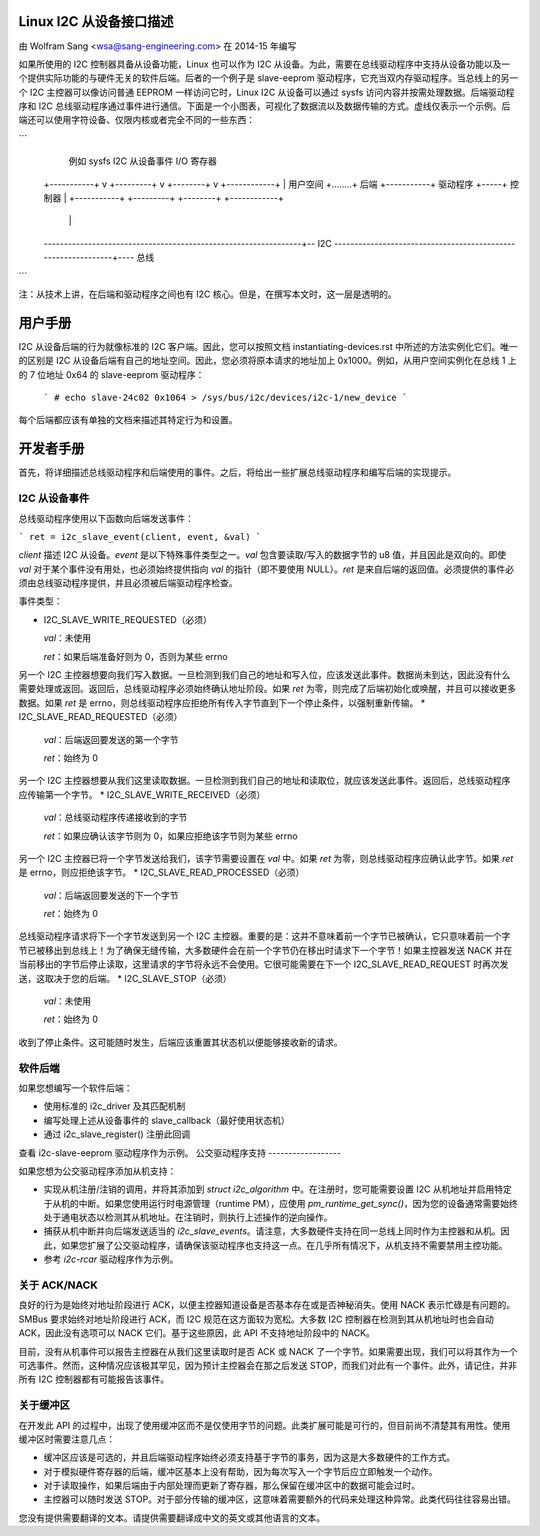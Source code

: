Linux I2C 从设备接口描述
=====================================

由 Wolfram Sang <wsa@sang-engineering.com> 在 2014-15 年编写

如果所使用的 I2C 控制器具备从设备功能，Linux 也可以作为 I2C 从设备。为此，需要在总线驱动程序中支持从设备功能以及一个提供实际功能的与硬件无关的软件后端。后者的一个例子是 slave-eeprom 驱动程序，它充当双内存驱动程序。当总线上的另一个 I2C 主控器可以像访问普通 EEPROM 一样访问它时，Linux I2C 从设备可以通过 sysfs 访问内容并按需处理数据。后端驱动程序和 I2C 总线驱动程序通过事件进行通信。下面是一个小图表，可视化了数据流以及数据传输的方式。虚线仅表示一个示例。后端还可以使用字符设备、仅限内核或者完全不同的一些东西：

```
              例如 sysfs       I2C 从设备事件        I/O 寄存器
  +-----------+   v    +---------+     v     +--------+  v  +------------+
  | 用户空间  +........+ 后端    +-----------+ 驱动程序 +-----+ 控制器    |
  +-----------+        +---------+           +--------+     +------------+
                                                                | |
  ----------------------------------------------------------------+-- I2C
  --------------------------------------------------------------+---- 总线
```

注：从技术上讲，在后端和驱动程序之间也有 I2C 核心。但是，在撰写本文时，这一层是透明的。

用户手册
===========

I2C 从设备后端的行为就像标准的 I2C 客户端。因此，您可以按照文档 instantiating-devices.rst 中所述的方法实例化它们。唯一的区别是 I2C 从设备后端有自己的地址空间。因此，您必须将原本请求的地址加上 0x1000。例如，从用户空间实例化在总线 1 上的 7 位地址 0x64 的 slave-eeprom 驱动程序：

  ```
  # echo slave-24c02 0x1064 > /sys/bus/i2c/devices/i2c-1/new_device
  ```

每个后端都应该有单独的文档来描述其特定行为和设置。

开发者手册
================

首先，将详细描述总线驱动程序和后端使用的事件。之后，将给出一些扩展总线驱动程序和编写后端的实现提示。

I2C 从设备事件
----------------

总线驱动程序使用以下函数向后端发送事件：

```
ret = i2c_slave_event(client, event, &val)
```

`client` 描述 I2C 从设备。`event` 是以下特殊事件类型之一。`val` 包含要读取/写入的数据字节的 u8 值，并且因此是双向的。即使 `val` 对于某个事件没有用处，也必须始终提供指向 `val` 的指针（即不要使用 NULL）。`ret` 是来自后端的返回值。必须提供的事件必须由总线驱动程序提供，并且必须被后端驱动程序检查。

事件类型：

* I2C_SLAVE_WRITE_REQUESTED（必须）

  `val`：未使用

  `ret`：如果后端准备好则为 0，否则为某些 errno

另一个 I2C 主控器想要向我们写入数据。一旦检测到我们自己的地址和写入位，应该发送此事件。数据尚未到达，因此没有什么需要处理或返回。返回后，总线驱动程序必须始终确认地址阶段。如果 `ret` 为零，则完成了后端初始化或唤醒，并且可以接收更多数据。如果 `ret` 是 errno，则总线驱动程序应拒绝所有传入字节直到下一个停止条件，以强制重新传输。
* I2C_SLAVE_READ_REQUESTED（必须）

  `val`：后端返回要发送的第一个字节

  `ret`：始终为 0

另一个 I2C 主控器想要从我们这里读取数据。一旦检测到我们自己的地址和读取位，就应该发送此事件。返回后，总线驱动程序应传输第一个字节。
* I2C_SLAVE_WRITE_RECEIVED（必须）

  `val`：总线驱动程序传递接收到的字节

  `ret`：如果应确认该字节则为 0，如果应拒绝该字节则为某些 errno

另一个 I2C 主控器已将一个字节发送给我们，该字节需要设置在 `val` 中。如果 `ret` 为零，则总线驱动程序应确认此字节。如果 `ret` 是 errno，则应拒绝该字节。
* I2C_SLAVE_READ_PROCESSED（必须）

  `val`：后端返回要发送的下一个字节

  `ret`：始终为 0

总线驱动程序请求将下一个字节发送到另一个 I2C 主控器。重要的是：这并不意味着前一个字节已被确认，它只意味着前一个字节已被移出到总线上！为了确保无缝传输，大多数硬件会在前一个字节仍在移出时请求下一个字节！如果主控器发送 NACK 并在当前移出的字节后停止读取，这里请求的字节将永远不会使用。它很可能需要在下一个 I2C_SLAVE_READ_REQUEST 时再次发送，这取决于您的后端。
* I2C_SLAVE_STOP（必须）

  `val`：未使用

  `ret`：始终为 0

收到了停止条件。这可能随时发生，后端应该重置其状态机以便能够接收新的请求。

软件后端
-----------------

如果您想编写一个软件后端：

* 使用标准的 i2c_driver 及其匹配机制
* 编写处理上述从设备事件的 slave_callback（最好使用状态机）
* 通过 i2c_slave_register() 注册此回调

查看 i2c-slave-eeprom 驱动程序作为示例。
公交驱动程序支持
------------------

如果您想为公交驱动程序添加从机支持：

* 实现从机注册/注销的调用，并将其添加到 `struct i2c_algorithm` 中。在注册时，您可能需要设置 I2C 从机地址并启用特定于从机的中断。如果您使用运行时电源管理（runtime PM），应使用 `pm_runtime_get_sync()`，因为您的设备通常需要始终处于通电状态以检测其从机地址。在注销时，则执行上述操作的逆向操作。
* 捕获从机中断并向后端发送适当的 `i2c_slave_events`。请注意，大多数硬件支持在同一总线上同时作为主控器和从机。因此，如果您扩展了公交驱动程序，请确保该驱动程序也支持这一点。在几乎所有情况下，从机支持不需要禁用主控功能。
* 参考 `i2c-rcar` 驱动程序作为示例。

关于 ACK/NACK
--------------

良好的行为是始终对地址阶段进行 ACK，以便主控器知道设备是否基本存在或是否神秘消失。使用 NACK 表示忙碌是有问题的。SMBus 要求始终对地址阶段进行 ACK，而 I2C 规范在这方面较为宽松。大多数 I2C 控制器在检测到其从机地址时也会自动 ACK，因此没有选项可以 NACK 它们。基于这些原因，此 API 不支持地址阶段中的 NACK。

目前，没有从机事件可以报告主控器在从我们这里读取时是否 ACK 或 NACK 了一个字节。如果需要出现，我们可以将其作为一个可选事件。然而，这种情况应该极其罕见，因为预计主控器会在那之后发送 STOP，而我们对此有一个事件。此外，请记住，并非所有 I2C 控制器都有可能报告该事件。

关于缓冲区
-------------

在开发此 API 的过程中，出现了使用缓冲区而不是仅使用字节的问题。此类扩展可能是可行的，但目前尚不清楚其有用性。使用缓冲区时需要注意几点：

* 缓冲区应该是可选的，并且后端驱动程序始终必须支持基于字节的事务，因为这是大多数硬件的工作方式。
* 对于模拟硬件寄存器的后端，缓冲区基本上没有帮助，因为每次写入一个字节后应立即触发一个动作。
* 对于读取操作，如果后端由于内部处理而更新了寄存器，那么保留在缓冲区中的数据可能会过时。
* 主控器可以随时发送 STOP。对于部分传输的缓冲区，这意味着需要额外的代码来处理这种异常。此类代码往往容易出错。
您没有提供需要翻译的文本。请提供需要翻译成中文的英文或其他语言的文本。
